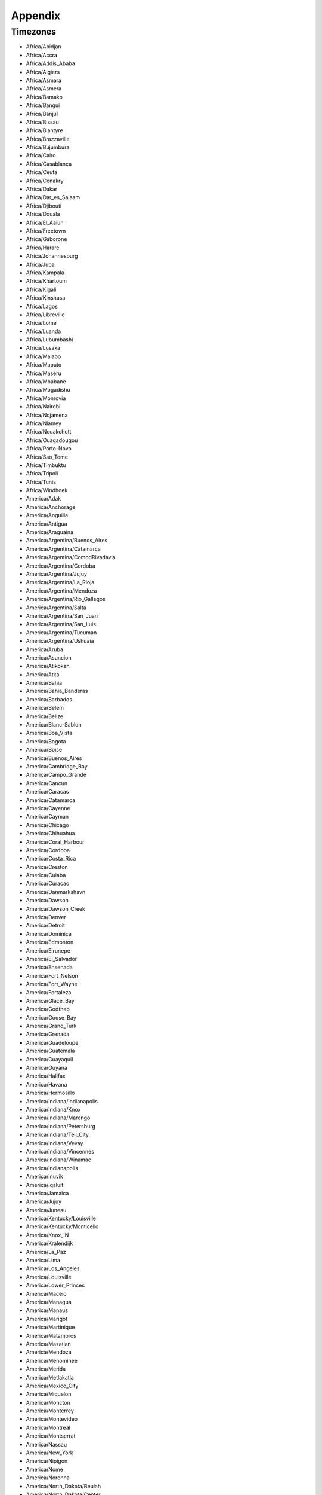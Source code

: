 Appendix
----------

Timezones
+++++++++

* Africa/Abidjan

* Africa/Accra

* Africa/Addis_Ababa

* Africa/Algiers

* Africa/Asmara

* Africa/Asmera

* Africa/Bamako

* Africa/Bangui

* Africa/Banjul

* Africa/Bissau

* Africa/Blantyre

* Africa/Brazzaville

* Africa/Bujumbura

* Africa/Cairo

* Africa/Casablanca

* Africa/Ceuta

* Africa/Conakry

* Africa/Dakar

* Africa/Dar_es_Salaam

* Africa/Djibouti

* Africa/Douala

* Africa/El_Aaiun

* Africa/Freetown

* Africa/Gaborone

* Africa/Harare

* Africa/Johannesburg

* Africa/Juba

* Africa/Kampala

* Africa/Khartoum

* Africa/Kigali

* Africa/Kinshasa

* Africa/Lagos

* Africa/Libreville

* Africa/Lome

* Africa/Luanda

* Africa/Lubumbashi

* Africa/Lusaka

* Africa/Malabo

* Africa/Maputo

* Africa/Maseru

* Africa/Mbabane

* Africa/Mogadishu

* Africa/Monrovia

* Africa/Nairobi

* Africa/Ndjamena

* Africa/Niamey

* Africa/Nouakchott

* Africa/Ouagadougou

* Africa/Porto-Novo

* Africa/Sao_Tome

* Africa/Timbuktu

* Africa/Tripoli

* Africa/Tunis

* Africa/Windhoek

* America/Adak

* America/Anchorage

* America/Anguilla

* America/Antigua

* America/Araguaina

* America/Argentina/Buenos_Aires

* America/Argentina/Catamarca

* America/Argentina/ComodRivadavia

* America/Argentina/Cordoba

* America/Argentina/Jujuy

* America/Argentina/La_Rioja

* America/Argentina/Mendoza

* America/Argentina/Rio_Gallegos

* America/Argentina/Salta

* America/Argentina/San_Juan

* America/Argentina/San_Luis

* America/Argentina/Tucuman

* America/Argentina/Ushuaia

* America/Aruba

* America/Asuncion

* America/Atikokan

* America/Atka

* America/Bahia

* America/Bahia_Banderas

* America/Barbados

* America/Belem

* America/Belize

* America/Blanc-Sablon

* America/Boa_Vista

* America/Bogota

* America/Boise

* America/Buenos_Aires

* America/Cambridge_Bay

* America/Campo_Grande

* America/Cancun

* America/Caracas

* America/Catamarca

* America/Cayenne

* America/Cayman

* America/Chicago

* America/Chihuahua

* America/Coral_Harbour

* America/Cordoba

* America/Costa_Rica

* America/Creston

* America/Cuiaba

* America/Curacao

* America/Danmarkshavn

* America/Dawson

* America/Dawson_Creek

* America/Denver

* America/Detroit

* America/Dominica

* America/Edmonton

* America/Eirunepe

* America/El_Salvador

* America/Ensenada

* America/Fort_Nelson

* America/Fort_Wayne

* America/Fortaleza

* America/Glace_Bay

* America/Godthab

* America/Goose_Bay

* America/Grand_Turk

* America/Grenada

* America/Guadeloupe

* America/Guatemala

* America/Guayaquil

* America/Guyana

* America/Halifax

* America/Havana

* America/Hermosillo

* America/Indiana/Indianapolis

* America/Indiana/Knox

* America/Indiana/Marengo

* America/Indiana/Petersburg

* America/Indiana/Tell_City

* America/Indiana/Vevay

* America/Indiana/Vincennes

* America/Indiana/Winamac

* America/Indianapolis

* America/Inuvik

* America/Iqaluit

* America/Jamaica

* America/Jujuy

* America/Juneau

* America/Kentucky/Louisville

* America/Kentucky/Monticello

* America/Knox_IN

* America/Kralendijk

* America/La_Paz

* America/Lima

* America/Los_Angeles

* America/Louisville

* America/Lower_Princes

* America/Maceio

* America/Managua

* America/Manaus

* America/Marigot

* America/Martinique

* America/Matamoros

* America/Mazatlan

* America/Mendoza

* America/Menominee

* America/Merida

* America/Metlakatla

* America/Mexico_City

* America/Miquelon

* America/Moncton

* America/Monterrey

* America/Montevideo

* America/Montreal

* America/Montserrat

* America/Nassau

* America/New_York

* America/Nipigon

* America/Nome

* America/Noronha

* America/North_Dakota/Beulah

* America/North_Dakota/Center

* America/North_Dakota/New_Salem

* America/Nuuk

* America/Ojinaga

* America/Panama

* America/Pangnirtung

* America/Paramaribo

* America/Phoenix

* America/Port-au-Prince

* America/Port_of_Spain

* America/Porto_Acre

* America/Porto_Velho

* America/Puerto_Rico

* America/Punta_Arenas

* America/Rainy_River

* America/Rankin_Inlet

* America/Recife

* America/Regina

* America/Resolute

* America/Rio_Branco

* America/Rosario

* America/Santa_Isabel

* America/Santarem

* America/Santiago

* America/Santo_Domingo

* America/Sao_Paulo

* America/Scoresbysund

* America/Shiprock

* America/Sitka

* America/St_Barthelemy

* America/St_Johns

* America/St_Kitts

* America/St_Lucia

* America/St_Thomas

* America/St_Vincent

* America/Swift_Current

* America/Tegucigalpa

* America/Thule

* America/Thunder_Bay

* America/Tijuana

* America/Toronto

* America/Tortola

* America/Vancouver

* America/Virgin

* America/Whitehorse

* America/Winnipeg

* America/Yakutat

* America/Yellowknife

* Antarctica/Casey

* Antarctica/Davis

* Antarctica/DumontDUrville

* Antarctica/Macquarie

* Antarctica/Mawson

* Antarctica/McMurdo

* Antarctica/Palmer

* Antarctica/Rothera

* Antarctica/South_Pole

* Antarctica/Syowa

* Antarctica/Troll

* Antarctica/Vostok

* Arctic/Longyearbyen

* Asia/Aden

* Asia/Almaty

* Asia/Amman

* Asia/Anadyr

* Asia/Aqtau

* Asia/Aqtobe

* Asia/Ashgabat

* Asia/Ashkhabad

* Asia/Atyrau

* Asia/Baghdad

* Asia/Bahrain

* Asia/Baku

* Asia/Bangkok

* Asia/Barnaul

* Asia/Beirut

* Asia/Bishkek

* Asia/Brunei

* Asia/Calcutta

* Asia/Chita

* Asia/Choibalsan

* Asia/Chongqing

* Asia/Chungking

* Asia/Colombo

* Asia/Dacca

* Asia/Damascus

* Asia/Dhaka

* Asia/Dili

* Asia/Dubai

* Asia/Dushanbe

* Asia/Famagusta

* Asia/Gaza

* Asia/Harbin

* Asia/Hebron

* Asia/Ho_Chi_Minh

* Asia/Hong_Kong

* Asia/Hovd

* Asia/Irkutsk

* Asia/Istanbul

* Asia/Jakarta

* Asia/Jayapura

* Asia/Jerusalem

* Asia/Kabul

* Asia/Kamchatka

* Asia/Karachi

* Asia/Kashgar

* Asia/Kathmandu

* Asia/Katmandu

* Asia/Khandyga

* Asia/Kolkata

* Asia/Krasnoyarsk

* Asia/Kuala_Lumpur

* Asia/Kuching

* Asia/Kuwait

* Asia/Macao

* Asia/Macau

* Asia/Magadan

* Asia/Makassar

* Asia/Manila

* Asia/Muscat

* Asia/Nicosia

* Asia/Novokuznetsk

* Asia/Novosibirsk

* Asia/Omsk

* Asia/Oral

* Asia/Phnom_Penh

* Asia/Pontianak

* Asia/Pyongyang

* Asia/Qatar

* Asia/Qostanay

* Asia/Qyzylorda

* Asia/Rangoon

* Asia/Riyadh

* Asia/Saigon

* Asia/Sakhalin

* Asia/Samarkand

* Asia/Seoul

* Asia/Shanghai

* Asia/Singapore

* Asia/Srednekolymsk

* Asia/Taipei

* Asia/Tashkent

* Asia/Tbilisi

* Asia/Tehran

* Asia/Tel_Aviv

* Asia/Thimbu

* Asia/Thimphu

* Asia/Tokyo

* Asia/Tomsk

* Asia/Ujung_Pandang

* Asia/Ulaanbaatar

* Asia/Ulan_Bator

* Asia/Urumqi

* Asia/Ust-Nera

* Asia/Vientiane

* Asia/Vladivostok

* Asia/Yakutsk

* Asia/Yangon

* Asia/Yekaterinburg

* Asia/Yerevan

* Atlantic/Azores

* Atlantic/Bermuda

* Atlantic/Canary

* Atlantic/Cape_Verde

* Atlantic/Faeroe

* Atlantic/Faroe

* Atlantic/Jan_Mayen

* Atlantic/Madeira

* Atlantic/Reykjavik

* Atlantic/South_Georgia

* Atlantic/St_Helena

* Atlantic/Stanley

* Australia/ACT

* Australia/Adelaide

* Australia/Brisbane

* Australia/Broken_Hill

* Australia/Canberra

* Australia/Currie

* Australia/Darwin

* Australia/Eucla

* Australia/Hobart

* Australia/LHI

* Australia/Lindeman

* Australia/Lord_Howe

* Australia/Melbourne

* Australia/NSW

* Australia/North

* Australia/Perth

* Australia/Queensland

* Australia/South

* Australia/Sydney

* Australia/Tasmania

* Australia/Victoria

* Australia/West

* Australia/Yancowinna

* Brazil/Acre

* Brazil/DeNoronha

* Brazil/East

* Brazil/West

* CET

* CST6CDT

* Canada/Atlantic

* Canada/Central

* Canada/Eastern

* Canada/Mountain

* Canada/Newfoundland

* Canada/Pacific

* Canada/Saskatchewan

* Canada/Yukon

* Chile/Continental

* Chile/EasterIsland

* Cuba

* EET

* EST

* EST5EDT

* Egypt

* Eire

* Etc/GMT

* Etc/GMT+0

* Etc/GMT+1

* Etc/GMT+10

* Etc/GMT+11

* Etc/GMT+12

* Etc/GMT+2

* Etc/GMT+3

* Etc/GMT+4

* Etc/GMT+5

* Etc/GMT+6

* Etc/GMT+7

* Etc/GMT+8

* Etc/GMT+9

* Etc/GMT-0

* Etc/GMT-1

* Etc/GMT-10

* Etc/GMT-11

* Etc/GMT-12

* Etc/GMT-13

* Etc/GMT-14

* Etc/GMT-2

* Etc/GMT-3

* Etc/GMT-4

* Etc/GMT-5

* Etc/GMT-6

* Etc/GMT-7

* Etc/GMT-8

* Etc/GMT-9

* Etc/GMT0

* Etc/Greenwich

* Etc/UCT

* Etc/UTC

* Etc/Universal

* Etc/Zulu

* Europe/Amsterdam

* Europe/Andorra

* Europe/Astrakhan

* Europe/Athens

* Europe/Belfast

* Europe/Belgrade

* Europe/Berlin

* Europe/Bratislava

* Europe/Brussels

* Europe/Bucharest

* Europe/Budapest

* Europe/Busingen

* Europe/Chisinau

* Europe/Copenhagen

* Europe/Dublin

* Europe/Gibraltar

* Europe/Guernsey

* Europe/Helsinki

* Europe/Isle_of_Man

* Europe/Istanbul

* Europe/Jersey

* Europe/Kaliningrad

* Europe/Kiev

* Europe/Kirov

* Europe/Lisbon

* Europe/Ljubljana

* Europe/London

* Europe/Luxembourg

* Europe/Madrid

* Europe/Malta

* Europe/Mariehamn

* Europe/Minsk

* Europe/Monaco

* Europe/Moscow

* Europe/Nicosia

* Europe/Oslo

* Europe/Paris

* Europe/Podgorica

* Europe/Prague

* Europe/Riga

* Europe/Rome

* Europe/Samara

* Europe/San_Marino

* Europe/Sarajevo

* Europe/Saratov

* Europe/Simferopol

* Europe/Skopje

* Europe/Sofia

* Europe/Stockholm

* Europe/Tallinn

* Europe/Tirane

* Europe/Tiraspol

* Europe/Ulyanovsk

* Europe/Uzhgorod

* Europe/Vaduz

* Europe/Vatican

* Europe/Vienna

* Europe/Vilnius

* Europe/Volgograd

* Europe/Warsaw

* Europe/Zagreb

* Europe/Zaporozhye

* Europe/Zurich

* GB

* GB-Eire

* GMT

* GMT+0

* GMT-0

* GMT0

* Greenwich

* HST

* Hongkong

* Iceland

* Indian/Antananarivo

* Indian/Chagos

* Indian/Christmas

* Indian/Cocos

* Indian/Comoro

* Indian/Kerguelen

* Indian/Mahe

* Indian/Maldives

* Indian/Mauritius

* Indian/Mayotte

* Indian/Reunion

* Iran

* Israel

* Jamaica

* Japan

* Kwajalein

* Libya

* MET

* MST

* MST7MDT

* Mexico/BajaNorte

* Mexico/BajaSur

* Mexico/General

* NZ

* NZ-CHAT

* Navajo

* PRC

* PST8PDT

* Pacific/Apia

* Pacific/Auckland

* Pacific/Bougainville

* Pacific/Chatham

* Pacific/Chuuk

* Pacific/Easter

* Pacific/Efate

* Pacific/Enderbury

* Pacific/Fakaofo

* Pacific/Fiji

* Pacific/Funafuti

* Pacific/Galapagos

* Pacific/Gambier

* Pacific/Guadalcanal

* Pacific/Guam

* Pacific/Honolulu

* Pacific/Johnston

* Pacific/Kiritimati

* Pacific/Kosrae

* Pacific/Kwajalein

* Pacific/Majuro

* Pacific/Marquesas

* Pacific/Midway

* Pacific/Nauru

* Pacific/Niue

* Pacific/Norfolk

* Pacific/Noumea

* Pacific/Pago_Pago

* Pacific/Palau

* Pacific/Pitcairn

* Pacific/Pohnpei

* Pacific/Ponape

* Pacific/Port_Moresby

* Pacific/Rarotonga

* Pacific/Saipan

* Pacific/Samoa

* Pacific/Tahiti

* Pacific/Tarawa

* Pacific/Tongatapu

* Pacific/Truk

* Pacific/Wake

* Pacific/Wallis

* Pacific/Yap

* Poland

* Portugal

* ROC

* ROK

* Singapore

* Turkey

* UCT

* US/Alaska

* US/Aleutian

* US/Arizona

* US/Central

* US/East-Indiana

* US/Eastern

* US/Hawaii

* US/Indiana-Starke

* US/Michigan

* US/Mountain

* US/Pacific

* US/Samoa

* UTC

* Universal

* W-SU

* WET

* Zulu